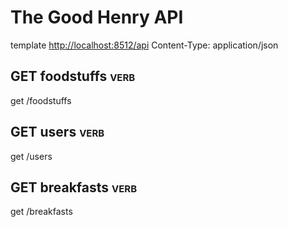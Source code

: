 #+FILETAGS: :verb:

* The Good Henry API
template http://localhost:8512/api
Content-Type: application/json

** GET foodstuffs                                                      :verb:
get /foodstuffs

** GET users                                                           :verb:
get /users

** GET breakfasts                                                      :verb:
get /breakfasts
